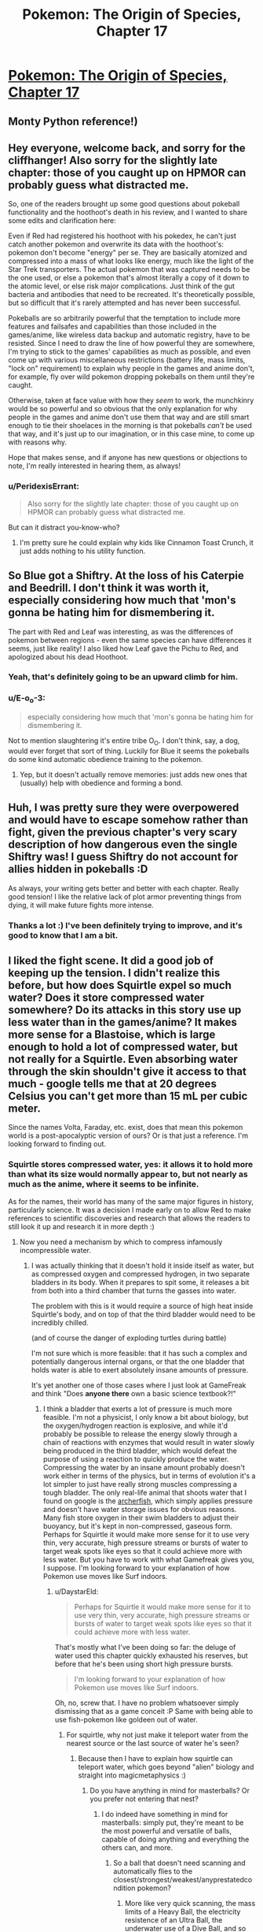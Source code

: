 #+TITLE: Pokemon: The Origin of Species, Chapter 17

* [[https://www.fanfiction.net/s/9794740/17/Pokemon-The-Origin-of-Species][Pokemon: The Origin of Species, Chapter 17]]
:PROPERTIES:
:Author: DaystarEld
:Score: 30
:DateUnix: 1425189695.0
:DateShort: 2015-Mar-01
:END:

** Monty Python reference!)
:PROPERTIES:
:Author: ShareDVI
:Score: 12
:DateUnix: 1425195219.0
:DateShort: 2015-Mar-01
:END:


** Hey everyone, welcome back, and sorry for the cliffhanger! Also sorry for the slightly late chapter: those of you caught up on HPMOR can probably guess what distracted me.

So, one of the readers brought up some good questions about pokeball functionality and the hoothoot's death in his review, and I wanted to share some edits and clarification here:

Even if Red had registered his hoothoot with his pokedex, he can't just catch another pokemon and overwrite its data with the hoothoot's: pokemon don't become "energy" per se. They are basically atomized and compressed into a mass of what looks like energy, much like the light of the Star Trek transporters. The actual pokemon that was captured needs to be the one used, or else a pokemon that's almost literally a copy of it down to the atomic level, or else risk major complications. Just think of the gut bacteria and antibodies that need to be recreated. It's theoretically possible, but so difficult that it's rarely attempted and has never been successful.

Pokeballs are so arbitrarily powerful that the temptation to include more features and failsafes and capabilities than those included in the games/anime, like wireless data backup and automatic registry, have to be resisted. Since I need to draw the line of how powerful they are somewhere, I'm trying to stick to the games' capabilities as much as possible, and even come up with various miscellaneous restrictions (battery life, mass limits, "lock on" requirement) to explain why people in the games and anime don't, for example, fly over wild pokemon dropping pokeballs on them until they're caught.

Otherwise, taken at face value with how they /seem/ to work, the munchkinry would be so powerful and so obvious that the only explanation for why people in the games and anime don't use them that way and are still smart enough to tie their shoelaces in the morning is that pokeballs /can't/ be used that way, and it's just up to our imagination, or in this case mine, to come up with reasons why.

Hope that makes sense, and if anyone has new questions or objections to note, I'm really interested in hearing them, as always!
:PROPERTIES:
:Author: DaystarEld
:Score: 7
:DateUnix: 1425189770.0
:DateShort: 2015-Mar-01
:END:

*** u/PeridexisErrant:
#+begin_quote
  Also sorry for the slightly late chapter: those of you caught up on HPMOR can probably guess what distracted me.
#+end_quote

But can it distract you-know-who?
:PROPERTIES:
:Author: PeridexisErrant
:Score: 7
:DateUnix: 1425198439.0
:DateShort: 2015-Mar-01
:END:

**** I'm pretty sure he could explain why kids like Cinnamon Toast Crunch, it just adds nothing to his utility function.
:PROPERTIES:
:Author: SkeevePlowse
:Score: 2
:DateUnix: 1425255662.0
:DateShort: 2015-Mar-02
:END:


** So Blue got a Shiftry. At the loss of his Caterpie and Beedrill. I don't think it was worth it, especially considering how much that 'mon's gonna be hating him for dismembering it.

The part with Red and Leaf was interesting, as was the differences of pokemon between regions - even the same species can have differences it seems, just like reality! I also liked how Leaf gave the Pichu to Red, and apologized about his dead Hoothoot.
:PROPERTIES:
:Author: liamash3
:Score: 7
:DateUnix: 1425192649.0
:DateShort: 2015-Mar-01
:END:

*** Yeah, that's definitely going to be an upward climb for him.
:PROPERTIES:
:Author: DaystarEld
:Score: 4
:DateUnix: 1425197027.0
:DateShort: 2015-Mar-01
:END:


*** u/E-o_o-3:
#+begin_quote
  especially considering how much that 'mon's gonna be hating him for dismembering it.
#+end_quote

Not to mention slaughtering it's entire tribe O_O. I don't think, say, a dog, would ever forget that sort of thing. Luckily for Blue it seems the pokeballs do some kind automatic obedience training to the pokemon.
:PROPERTIES:
:Author: E-o_o-3
:Score: 6
:DateUnix: 1425254475.0
:DateShort: 2015-Mar-02
:END:

**** Yep, but it doesn't actually remove memories: just adds new ones that (usually) help with obedience and forming a bond.
:PROPERTIES:
:Author: DaystarEld
:Score: 4
:DateUnix: 1425271767.0
:DateShort: 2015-Mar-02
:END:


** Huh, I was pretty sure they were overpowered and would have to escape somehow rather than fight, given the previous chapter's very scary description of how dangerous even the single Shiftry was! I guess Shiftry do not account for allies hidden in pokeballs :D

As always, your writing gets better and better with each chapter. Really good tension! I like the relative lack of plot armor preventing things from dying, it will make future fights more intense.
:PROPERTIES:
:Author: E-o_o-3
:Score: 5
:DateUnix: 1425253884.0
:DateShort: 2015-Mar-02
:END:

*** Thanks a lot :) I've been definitely trying to improve, and it's good to know that I am a bit.
:PROPERTIES:
:Author: DaystarEld
:Score: 2
:DateUnix: 1425272174.0
:DateShort: 2015-Mar-02
:END:


** I liked the fight scene. It did a good job of keeping up the tension. I didn't realize this before, but how does Squirtle expel so much water? Does it store compressed water somewhere? Do its attacks in this story use up less water than in the games/anime? It makes more sense for a Blastoise, which is large enough to hold a lot of compressed water, but not really for a Squirtle. Even absorbing water through the skin shouldn't give it access to that much - google tells me that at 20 degrees Celsius you can't get more than 15 mL per cubic meter.

Since the names Volta, Faraday, etc. exist, does that mean this pokemon world is a post-apocalyptic version of ours? Or is that just a reference. I'm looking forward to finding out.
:PROPERTIES:
:Author: Timewinders
:Score: 6
:DateUnix: 1425252588.0
:DateShort: 2015-Mar-02
:END:

*** Squirtle stores compressed water, yes: it allows it to hold more than what its size would normally appear to, but not nearly as much as the anime, where it seems to be infinite.

As for the names, their world has many of the same major figures in history, particularly science. It was a decision I made early on to allow Red to make references to scientific discoveries and research that allows the readers to still look it up and research it in more depth :)
:PROPERTIES:
:Author: DaystarEld
:Score: 2
:DateUnix: 1425272001.0
:DateShort: 2015-Mar-02
:END:

**** Now you need a mechanism by which to compress infamously incompressible water.
:PROPERTIES:
:Score: 1
:DateUnix: 1425387036.0
:DateShort: 2015-Mar-03
:END:

***** I was actually thinking that it doesn't hold it inside itself as water, but as compressed oxygen and compressed hydrogen, in two separate bladders in its body. When it prepares to spit some, it releases a bit from both into a third chamber that turns the gasses into water.

The problem with this is it would require a source of high heat inside Squirtle's body, and on top of that the third bladder would need to be incredibly chilled.

(and of course the danger of exploding turtles during battle)

I'm not sure which is more feasible: that it has such a complex and potentially dangerous internal organs, or that the one bladder that holds water is able to exert absolutely insane amounts of pressure.

It's yet another one of those cases where I just look at GameFreak and think "Does *anyone there* own a basic science textbook?!"
:PROPERTIES:
:Author: DaystarEld
:Score: 2
:DateUnix: 1425396153.0
:DateShort: 2015-Mar-03
:END:

****** I think a bladder that exerts a lot of pressure is much more feasible. I'm not a physicist, I only know a bit about biology, but the oxygen/hydrogen reaction is explosive, and while it'd probably be possible to release the energy slowly through a chain of reactions with enzymes that would result in water slowly being produced in the third bladder, which would defeat the purpose of using a reaction to quickly produce the water. Compressing the water by an insane amount probably doesn't work either in terms of the physics, but in terms of evolution it's a lot simpler to just have really strong muscles compressing a tough bladder. The only real-life animal that shoots water that I found on google is the [[http://en.wikipedia.org/wiki/Archerfish][archerfish]], which simply applies pressure and doesn't have water storage issues for obvious reasons. Many fish store oxygen in their swim bladders to adjust their buoyancy, but it's kept in non-compressed, gaseous form. Perhaps for Squirtle it would make more sense for it to use very thin, very accurate, high pressure streams or bursts of water to target weak spots like eyes so that it could achieve more with less water. But you have to work with what Gamefreak gives you, I suppose. I'm looking forward to your explanation of how Pokemon use moves like Surf indoors.
:PROPERTIES:
:Author: Timewinders
:Score: 2
:DateUnix: 1425613602.0
:DateShort: 2015-Mar-06
:END:

******* u/DaystarEld:
#+begin_quote
  Perhaps for Squirtle it would make more sense for it to use very thin, very accurate, high pressure streams or bursts of water to target weak spots like eyes so that it could achieve more with less water.
#+end_quote

That's mostly what I've been doing so far: the deluge of water used this chapter quickly exhausted his reserves, but before that he's been using short high pressure bursts.

#+begin_quote
  I'm looking forward to your explanation of how Pokemon use moves like Surf indoors.
#+end_quote

Oh, no, screw that. I have no problem whatsoever simply dismissing that as a game conceit :P Same with being able to use fish-pokemon like goldeen out of water.
:PROPERTIES:
:Author: DaystarEld
:Score: 2
:DateUnix: 1425662783.0
:DateShort: 2015-Mar-06
:END:

******** For squirtle, why not just make it teleport water from the nearest source or the last source of water he's seen?
:PROPERTIES:
:Author: elevul
:Score: 1
:DateUnix: 1437346909.0
:DateShort: 2015-Jul-20
:END:

********* Because then I have to explain how squirtle can teleport water, which goes beyond "alien" biology and straight into magicmetaphysics :)
:PROPERTIES:
:Author: DaystarEld
:Score: 1
:DateUnix: 1437347786.0
:DateShort: 2015-Jul-20
:END:

********** Do you have anything in mind for masterballs? Or you prefer not entering that nest?
:PROPERTIES:
:Author: elevul
:Score: 1
:DateUnix: 1437350418.0
:DateShort: 2015-Jul-20
:END:

*********** I do indeed have something in mind for masterballs: simply put, they're meant to be the most powerful and versatile of balls, capable of doing anything and everything the others can, and more.
:PROPERTIES:
:Author: DaystarEld
:Score: 1
:DateUnix: 1437352273.0
:DateShort: 2015-Jul-20
:END:

************ So a ball that doesn't need scanning and automatically flies to the closest/strongest/weakest/anyprestatedcondition pokemon?
:PROPERTIES:
:Author: elevul
:Score: 1
:DateUnix: 1437352891.0
:DateShort: 2015-Jul-20
:END:

************* More like very quick scanning, the mass limits of a Heavy Ball, the electricity resistence of an Ultra Ball, the underwater use of a Dive Ball, and so on.
:PROPERTIES:
:Author: DaystarEld
:Score: 1
:DateUnix: 1437439813.0
:DateShort: 2015-Jul-21
:END:


** Great chapter!

Typo?

#+begin_quote
  "I don't think that wasn't a shiftry," Luis says after a moment.
#+end_quote
:PROPERTIES:
:Author: 4t0m
:Score: 3
:DateUnix: 1425191153.0
:DateShort: 2015-Mar-01
:END:

*** Fixed, thanks!
:PROPERTIES:
:Author: DaystarEld
:Score: 2
:DateUnix: 1425196963.0
:DateShort: 2015-Mar-01
:END:

**** One more typo:

#+begin_quote
  Sarah's gloom shoots acid at one of the remaining shiftry, who *can keeps* trying to evade with middling results.
#+end_quote
:PROPERTIES:
:Author: nicholaslaux
:Score: 1
:DateUnix: 1425317692.0
:DateShort: 2015-Mar-02
:END:

***** Also fixed, thank you :)
:PROPERTIES:
:Author: DaystarEld
:Score: 1
:DateUnix: 1425317985.0
:DateShort: 2015-Mar-02
:END:


** "Drugs are the be^{eeeeeee/^{esdtas;lfkjfett}/} "

This message brought to you by the Red Metacross, and appreciators of Pain Meds just like you.
:PROPERTIES:
:Author: Ulmaxes
:Score: 3
:DateUnix: 1425461225.0
:DateShort: 2015-Mar-04
:END:


** "It's time to roll the dice" This reference was perfect, it's something completely in-character for Blue and didn't break my immersion at all, good on you Daystar.
:PROPERTIES:
:Author: PrinceofMagnets
:Score: 2
:DateUnix: 1425194213.0
:DateShort: 2015-Mar-01
:END:

*** Thanks, glad you liked it :)
:PROPERTIES:
:Author: DaystarEld
:Score: 2
:DateUnix: 1425196997.0
:DateShort: 2015-Mar-01
:END:

**** Please tell me Leaf doesn't braid her hair
:PROPERTIES:
:Author: AtoningUnifex
:Score: 1
:DateUnix: 1425202541.0
:DateShort: 2015-Mar-01
:END:

***** So your comment just made me think that there's more to the "reference" that [[/u/PrinceofMagnets]] mentioned than I thought. After a google that brought about surprisingly specific results, I regret to inform everyone that I have never read Wheel of Time, nor heard that phrase used in connection to it XD I didn't even know it was a "saying" of any importance: it's just what came to mind for Blue's thinking, the way someone playing pokemon in our world or a sim in his would have to, eventually, take a chance on a capture without knowing if it would stick. Since pokeballs work on a binary catch-nocatch system in my world, this was the closest thing to taking a chance on a capture that they'd get.

I'm not sure if that detracts from the enjoyment or not, but I figured it's best to be honest :)
:PROPERTIES:
:Author: DaystarEld
:Score: 4
:DateUnix: 1425226878.0
:DateShort: 2015-Mar-01
:END:

****** Sounds like your model of Blue is pretty similar to the WoT character in question anyway. Enjoyment levels holding steady at 100%, captain =)
:PROPERTIES:
:Author: AtoningUnifex
:Score: 2
:DateUnix: 1425232399.0
:DateShort: 2015-Mar-01
:END:

******* \o/!
:PROPERTIES:
:Author: DaystarEld
:Score: 1
:DateUnix: 1425238106.0
:DateShort: 2015-Mar-01
:END:


****** That just makes it even better in my opinion, Mat was my favourite character in TWoT. I'm really loving Blue and Red, they have a really interesting dynamic, especially with Leaf just sort of tossed into the middle of their friendship. There's so much potential in this story for interesting character conflicts, and it really seems to me that you're doing an excellent job of pacing and keeping the focus narrow enough (if we end up with more than 6 characters driving the plot, I'll be shocked). This is my favourite fiction that I'm currently reading.
:PROPERTIES:
:Author: PrinceofMagnets
:Score: 1
:DateUnix: 1425260624.0
:DateShort: 2015-Mar-02
:END:

******* Thank you, that means a lot!
:PROPERTIES:
:Author: DaystarEld
:Score: 1
:DateUnix: 1425271799.0
:DateShort: 2015-Mar-02
:END:


** Hi!

I just stumbled upon this recently. I was looking for something to fill the void that HPMOR will be leaving. I really like that you've picked Pokémon to do a rationalist version of :D

As others have mentioned, your writing (and my enjoyment of the story) has steadily improved as you've written more. Perhaps I'll give critiques at a later time, but for now, please take this message to /keep on writing this story/! I'm very much immersed in this world you've adapted, the characters you've developed, and there's so much possibility! I'm very much interested in seeing where you take the story from here.

And above all else, thank you :)
:PROPERTIES:
:Author: LaNuitDuChasseur
:Score: 2
:DateUnix: 1425758772.0
:DateShort: 2015-Mar-07
:END:

*** Thanks a lot, I'm glad you've been enjoying it! If you're looking for other stories scratch HPMOR's itch, have you read Luminosity or Worm or The Metropolitan Man?
:PROPERTIES:
:Author: DaystarEld
:Score: 1
:DateUnix: 1425760286.0
:DateShort: 2015-Mar-08
:END:

**** I've read both luminosity books, but haven't heard of the other two. I'm currently checking out the game of champions as you suggested in a preface to one of your chapters; I'll definitely earmark those other ones. Thanks!
:PROPERTIES:
:Author: LaNuitDuChasseur
:Score: 1
:DateUnix: 1425793670.0
:DateShort: 2015-Mar-08
:END:

***** Ah cool, Game of Champions isn't really rationalfic per se but it's by far the best pokemon fanfic I've read :)
:PROPERTIES:
:Author: DaystarEld
:Score: 1
:DateUnix: 1425797513.0
:DateShort: 2015-Mar-08
:END:


** I'm rereading TOoS while I wait for Chapter 18, and I've decided to hunt down all the typos while I'm at it.

I'll reformat when I have access to a computer.

Chapter 1:

that cropped up between the

that has cropped up between the

over the past year was how obsessed Blue seems to be about

over the past year is how obsessed Blue seems to be about

Blue seems to be about Pokemon battling, while Red finds them interesting on multiple different levels.

Blue seems to be about Pokemon battling; [or "."]Red finds Pokemon interesting on multiple different ["multiple different" feels redundant, consider selecting just one? I think this is more personal taste than anything] levels.

Making matters worse was the suspicion Red has gained over the years that the entire concept of "Pokemon types" is flawed...

Making matters worse is the suspicion Red has gained over the years that the entire concept of "Pokemon types" is flawed...

Red wants to yell that even if Blue had seen a hundred Pokemon battles,

Red wants to yell that even if Blue has seen a hundred Pokemon battles,

he looks at the ground and stays quiet. If it's one thing

he looks at the ground and stays quiet. If there's one thing

been a common argument between he and Blue, but

been a common argument between him and Blue, but

Blue and he began to grow a bit more distant

Blue and he had begun [personal taste again] to grow a bit more distant

rather than do anything worth writing about

rather than doing anything worth writing about

and never fails to impress upon Red how lucky he is to

and it never fails to impress upon Red how lucky he is to

A foreign girl with long brown hair stands from the computer she'd been sitting at

A foreign girl with long brown hair stands up from the computer she's been sitting at

Red was so focused on the pokeballs he hadn't even noticed her.

Red had been so focused on the pokeballs that he hadn't even noticed her.

Red stares until Blue greets her, then mumbles his own after. He'd never met someone from Unova before,

Red stares until Blue greets her, then he mumbles his own greeting after. He's never met someone from Unova before,

pair of touch pad screens greet him,

pair of touch [personal taste?] screens greet him,

Red barely contains himself from pumping a fist into the air

Red barely stops himself from pumping a fist into the air

friend and protector until their last breath."

friends and protectors until their last breath."

thing to Blue and Leaf's

thing to Blue's and Leaf's

on for several pages to describe all that had been learned

on for several pages to describe all that has been learned

Red exchanges a look with Blue and Leaf, who smiles and gestures to the two boys.

Red and Blue exchange looks with each other, then Leaf, who smiles and gestures to the two boys.

can only remember a handful of details from the

can only remember a handful of details about the

Here's a worthy first mystery to take on: he would find a way to prove one way or the other how charmander's fire relates to their vitality, [this just feels weird, but I can't figure out how to word it better]

As Red suspected

As Red had suspected

Red wonders how long Blue had practiced that.

Red wonders how long Blue has practiced that.

Either way it looked cool, and he has to stop himself from attempting it himself. He'd try later in private.

Either way it looks cool, and he has to stop himself from attempting it. He'd try later in private.

When you catch a new Pokemon, it will be atomized [atomized? Is that how you have it working?]

He learned all this in bits and pieces over the months of working here,

He's learned all this in bits and pieces over the months of working here,

Blue says with a grin, and spins his pokeball on his finger again.

Blue says with a grin, as he spins his pokeball on his finger.

<3, keep up the good work
:PROPERTIES:
:Author: PrinceofMagnets
:Score: 2
:DateUnix: 1427781354.0
:DateShort: 2015-Mar-31
:END:

*** Holy crap, thanks a lot! I'll definitely get to these as soon as the next chapter's up: I've actually been doing some heavy edits to chapter one (which is partly why the latest chapter is so late), so this will be useful for that :)
:PROPERTIES:
:Author: DaystarEld
:Score: 1
:DateUnix: 1427781952.0
:DateShort: 2015-Mar-31
:END:


** Can't wait till the next chapter I've really enjoyed the rational take on Pokémon.
:PROPERTIES:
:Author: scruffydk
:Score: 1
:DateUnix: 1427600433.0
:DateShort: 2015-Mar-29
:END:

*** Thanks, glad to hear it!
:PROPERTIES:
:Author: DaystarEld
:Score: 1
:DateUnix: 1427607184.0
:DateShort: 2015-Mar-29
:END:
